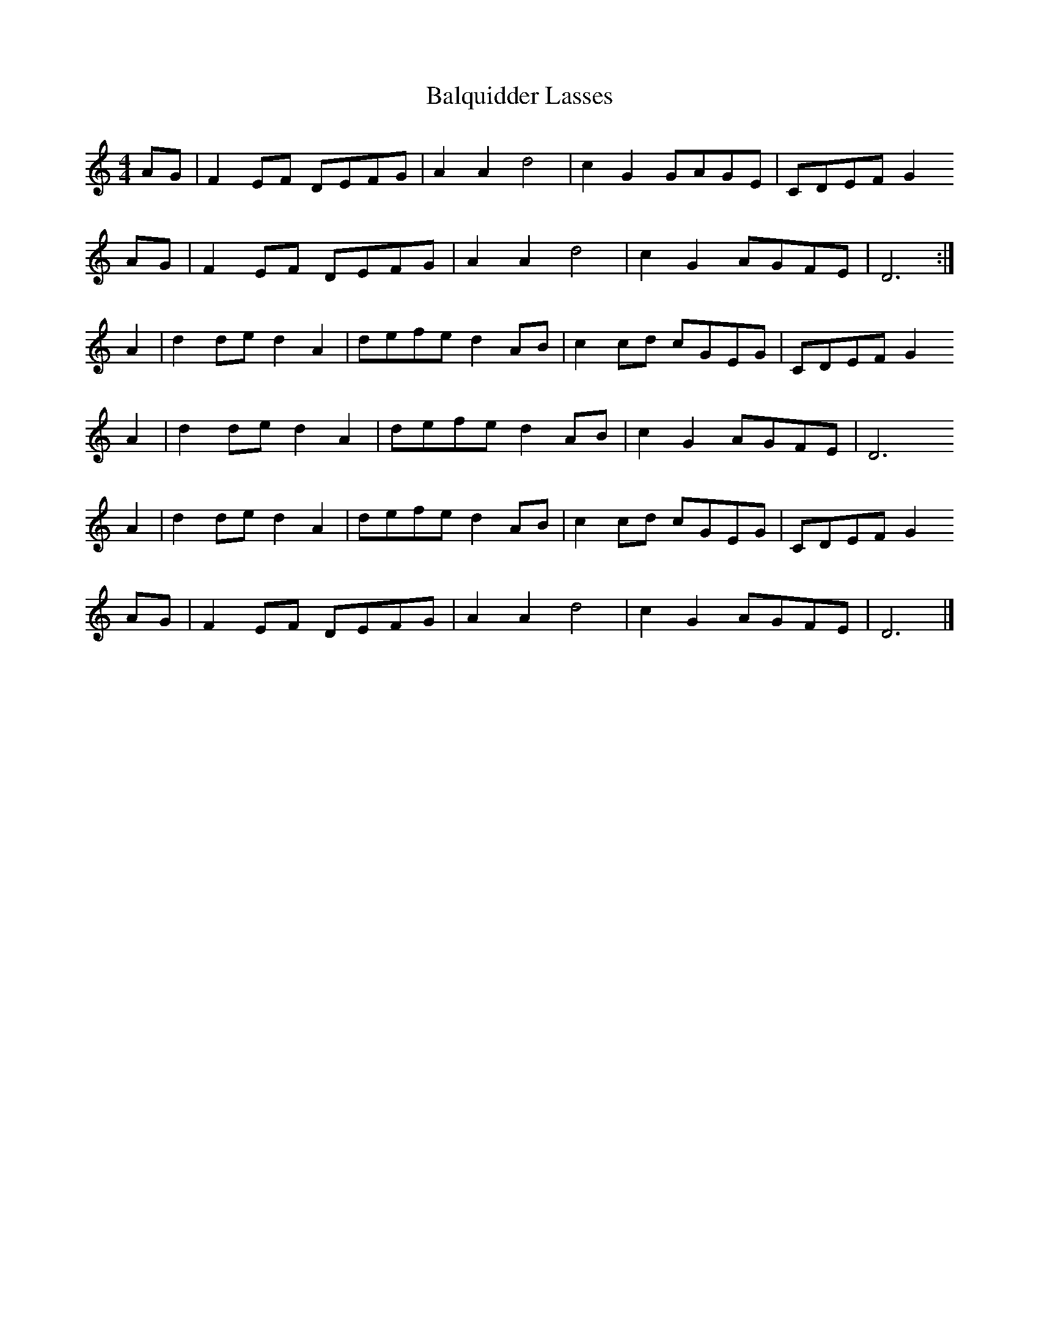 X:1
T:Balquidder Lasses
S:Jim Coon, internet
Z:Nigel Gatherer
M:4/4
L:1/8
K:C
AG | F2 EF DEFG  | A2 A2 d4    | c2 G2 GAGE | CDEF G2 
AG | F2 EF DEFG  | A2 A2 d4    | c2 G2 AGFE | D6      :|
A2 | d2 de d2 A2 | defe  d2 AB | c2 cd cGEG | CDEF G2 
A2 | d2 de d2 A2 | defe  d2 AB | c2 G2 AGFE | D6      
A2 | d2 de d2 A2 | defe  d2 AB | c2 cd cGEG | CDEF G2 
AG | F2 EF DEFG  | A2 A2 d4    | c2 G2 AGFE | D6      |]
